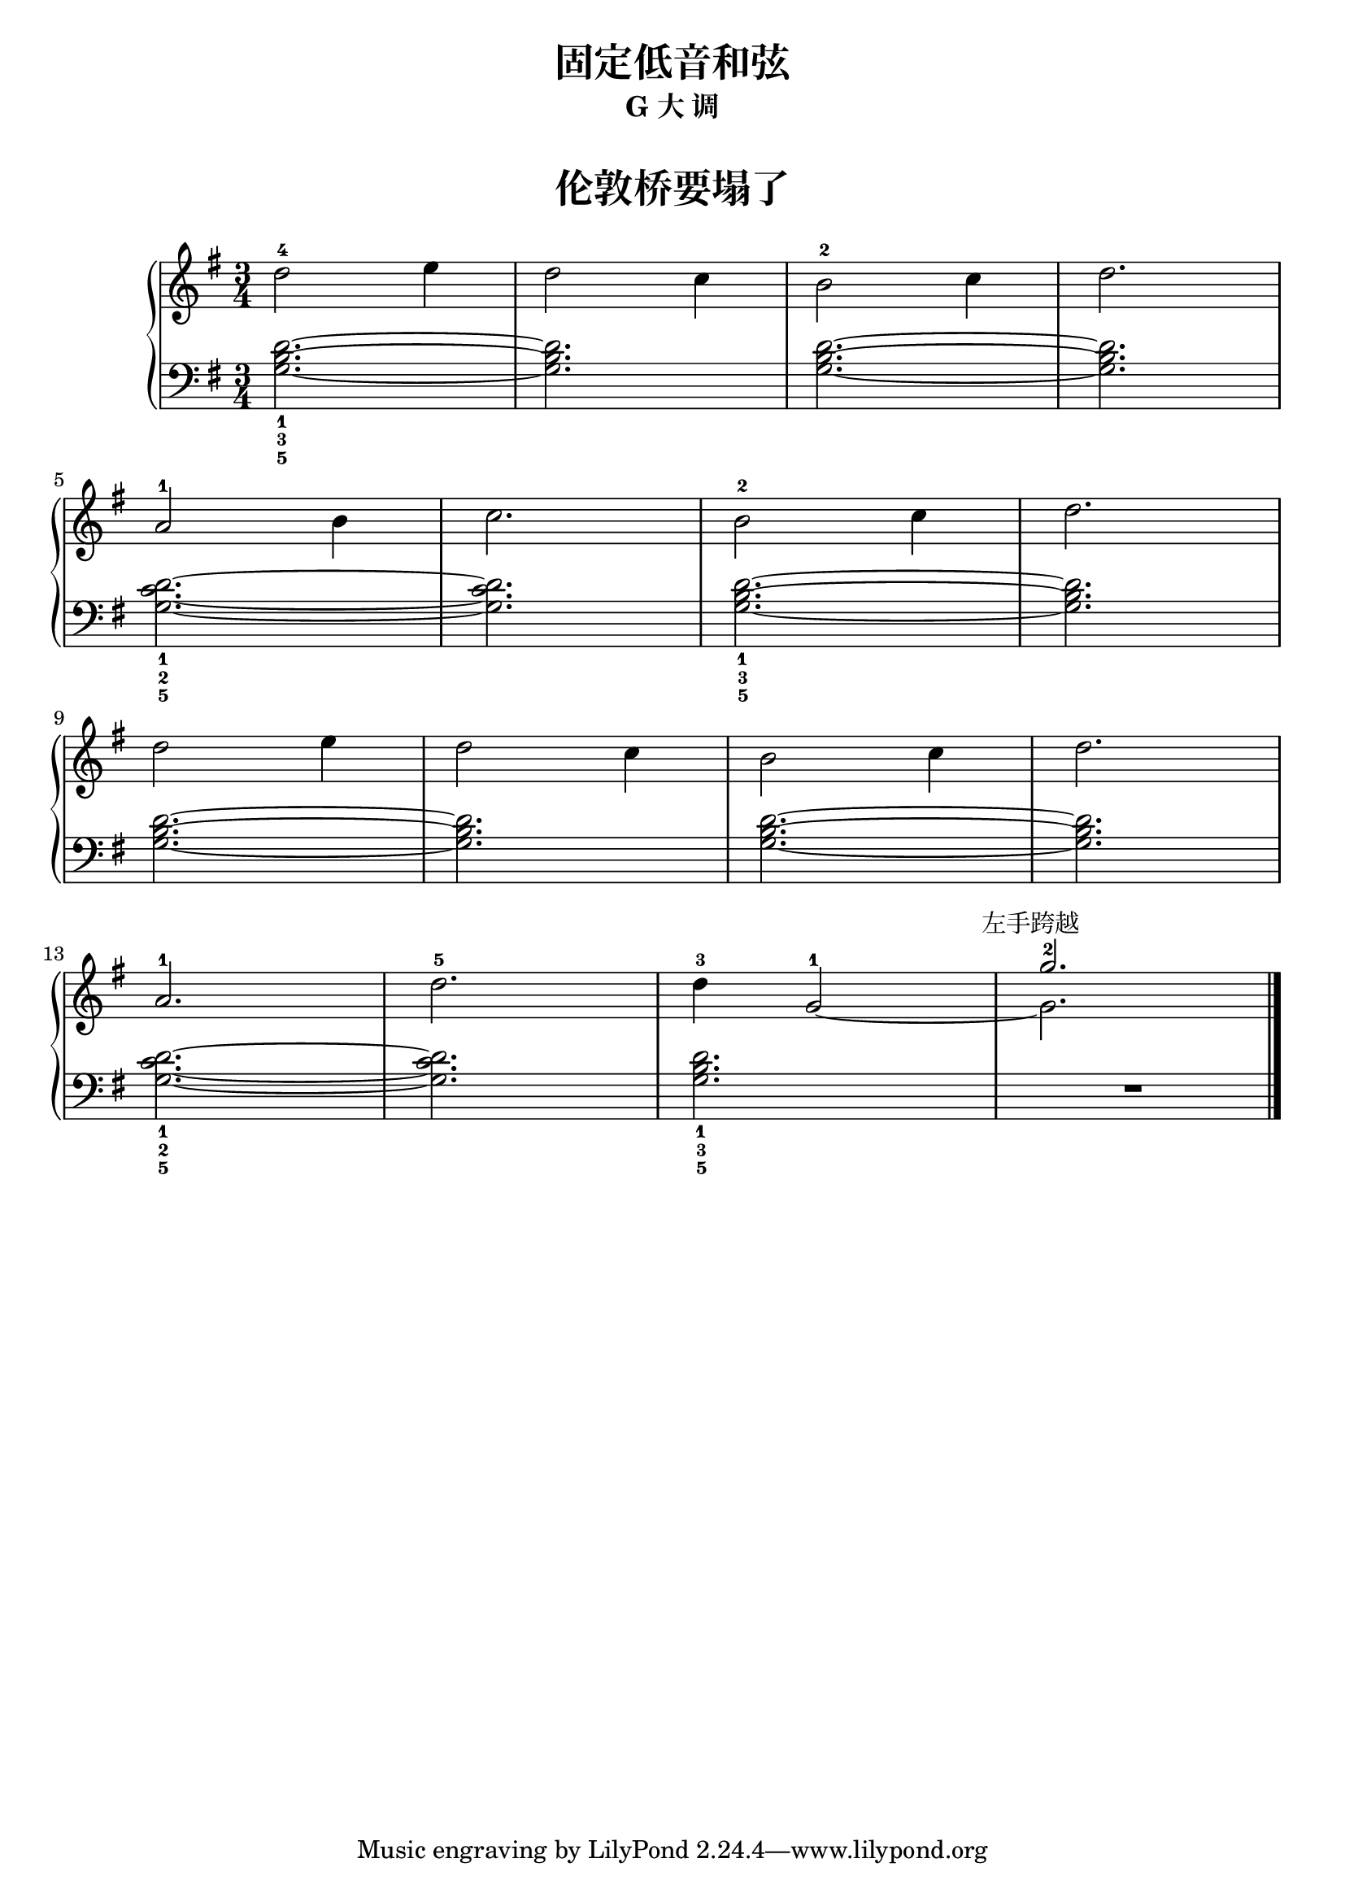 \version "2.18.2"
% 《约翰•汤普森 简易钢琴教程 2》 P36

upper = \relative c'' {
  \clef treble
  \key g \major
  \time 3/4
  \numericTimeSignature
  
  d2-4 e4 |
  d2 c4 |
  b2-2 c4 |
  d2. |\break
  
  a2-1 b4 |
  c2. |
  b2-2 c4 |
  d2. |\break
  
  d2 e4 |
  d2 c4 |
  b2 c4 |
  d2. |\break
  
  a2.-1 |
  d2.-5 |
  d4-3 g,2-1~ |
  << 
    { \stemDown g2.  }
    \new Voice {
      \voiceTwo
      \stemUp g'2.^2^\markup { \halign #0.2 左手跨越 }
    }
  >>
  |\bar"|."
}

lower = \relative c {
  \clef bass
  \key g \major
  \time 3/4
  \numericTimeSignature

  <g' b d>2._1_3_5~ |
  q2. |
  q2.~ |
  q2. |\break
  
  <g c d>2._1_2_5~ |
  q2. |
  <g b d>2._1_3_5~ |
  q2. |\break
  
  q2.~ |
  q2. |
  q2.~ |
  q2. |\break
  
  <g c d>2._1_2_5~ |
  q2. |
  <g b d>2._1_3_5 |
  R2. |\bar"|."
}


\paper {
  print-all-headers = ##t
}

\header {
  title = "固定低音和弦"
  subtitle = "G 大 调"
}
\markup { \vspace #1 }

\score {
  \header {
    title = "伦敦桥要塌了"
    subtitle = ##t
  }
  \new GrandStaff <<
    \new Staff = "upper" \upper
    \new Staff = "lower" \lower
  >>
  \layout { }
  \midi { }
}


%% see also : http://lilypond.org/doc/v2.18/Documentation/learning/fixing-overlapping-notation#the-force_002dhshift-property
%% see also : http://lilypond.org/doc/v2.18/Documentation/learning/real-music-example
